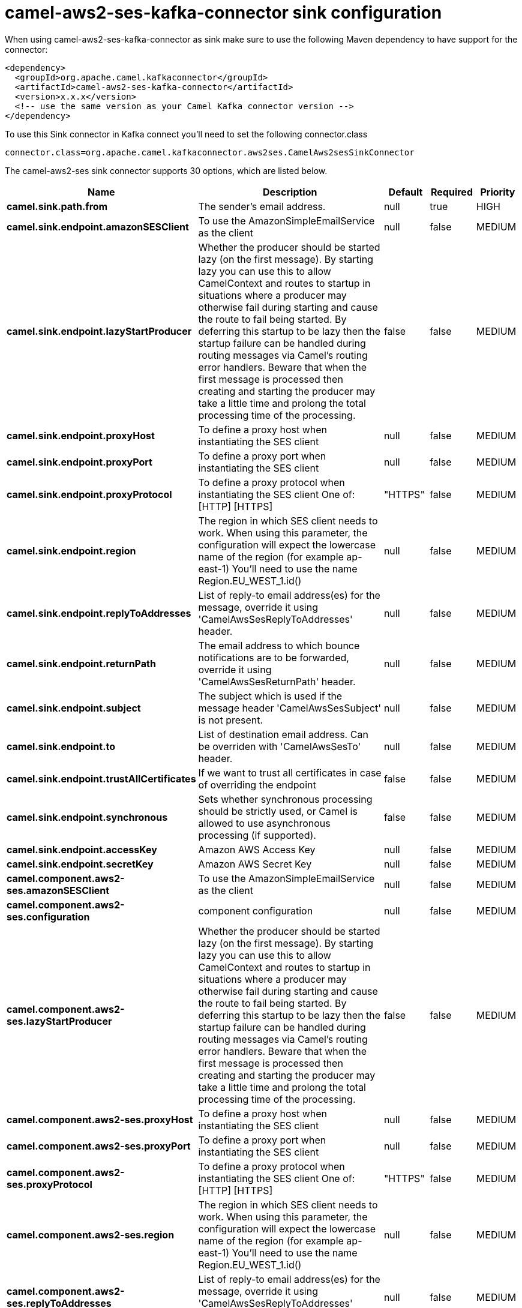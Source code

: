 // kafka-connector options: START
[[camel-aws2-ses-kafka-connector-sink]]
= camel-aws2-ses-kafka-connector sink configuration

When using camel-aws2-ses-kafka-connector as sink make sure to use the following Maven dependency to have support for the connector:

[source,xml]
----
<dependency>
  <groupId>org.apache.camel.kafkaconnector</groupId>
  <artifactId>camel-aws2-ses-kafka-connector</artifactId>
  <version>x.x.x</version>
  <!-- use the same version as your Camel Kafka connector version -->
</dependency>
----

To use this Sink connector in Kafka connect you'll need to set the following connector.class

[source,java]
----
connector.class=org.apache.camel.kafkaconnector.aws2ses.CamelAws2sesSinkConnector
----


The camel-aws2-ses sink connector supports 30 options, which are listed below.



[width="100%",cols="2,5,^1,1,1",options="header"]
|===
| Name | Description | Default | Required | Priority
| *camel.sink.path.from* | The sender's email address. | null | true | HIGH
| *camel.sink.endpoint.amazonSESClient* | To use the AmazonSimpleEmailService as the client | null | false | MEDIUM
| *camel.sink.endpoint.lazyStartProducer* | Whether the producer should be started lazy (on the first message). By starting lazy you can use this to allow CamelContext and routes to startup in situations where a producer may otherwise fail during starting and cause the route to fail being started. By deferring this startup to be lazy then the startup failure can be handled during routing messages via Camel's routing error handlers. Beware that when the first message is processed then creating and starting the producer may take a little time and prolong the total processing time of the processing. | false | false | MEDIUM
| *camel.sink.endpoint.proxyHost* | To define a proxy host when instantiating the SES client | null | false | MEDIUM
| *camel.sink.endpoint.proxyPort* | To define a proxy port when instantiating the SES client | null | false | MEDIUM
| *camel.sink.endpoint.proxyProtocol* | To define a proxy protocol when instantiating the SES client One of: [HTTP] [HTTPS] | "HTTPS" | false | MEDIUM
| *camel.sink.endpoint.region* | The region in which SES client needs to work. When using this parameter, the configuration will expect the lowercase name of the region (for example ap-east-1) You'll need to use the name Region.EU_WEST_1.id() | null | false | MEDIUM
| *camel.sink.endpoint.replyToAddresses* | List of reply-to email address(es) for the message, override it using 'CamelAwsSesReplyToAddresses' header. | null | false | MEDIUM
| *camel.sink.endpoint.returnPath* | The email address to which bounce notifications are to be forwarded, override it using 'CamelAwsSesReturnPath' header. | null | false | MEDIUM
| *camel.sink.endpoint.subject* | The subject which is used if the message header 'CamelAwsSesSubject' is not present. | null | false | MEDIUM
| *camel.sink.endpoint.to* | List of destination email address. Can be overriden with 'CamelAwsSesTo' header. | null | false | MEDIUM
| *camel.sink.endpoint.trustAllCertificates* | If we want to trust all certificates in case of overriding the endpoint | false | false | MEDIUM
| *camel.sink.endpoint.synchronous* | Sets whether synchronous processing should be strictly used, or Camel is allowed to use asynchronous processing (if supported). | false | false | MEDIUM
| *camel.sink.endpoint.accessKey* | Amazon AWS Access Key | null | false | MEDIUM
| *camel.sink.endpoint.secretKey* | Amazon AWS Secret Key | null | false | MEDIUM
| *camel.component.aws2-ses.amazonSESClient* | To use the AmazonSimpleEmailService as the client | null | false | MEDIUM
| *camel.component.aws2-ses.configuration* | component configuration | null | false | MEDIUM
| *camel.component.aws2-ses.lazyStartProducer* | Whether the producer should be started lazy (on the first message). By starting lazy you can use this to allow CamelContext and routes to startup in situations where a producer may otherwise fail during starting and cause the route to fail being started. By deferring this startup to be lazy then the startup failure can be handled during routing messages via Camel's routing error handlers. Beware that when the first message is processed then creating and starting the producer may take a little time and prolong the total processing time of the processing. | false | false | MEDIUM
| *camel.component.aws2-ses.proxyHost* | To define a proxy host when instantiating the SES client | null | false | MEDIUM
| *camel.component.aws2-ses.proxyPort* | To define a proxy port when instantiating the SES client | null | false | MEDIUM
| *camel.component.aws2-ses.proxyProtocol* | To define a proxy protocol when instantiating the SES client One of: [HTTP] [HTTPS] | "HTTPS" | false | MEDIUM
| *camel.component.aws2-ses.region* | The region in which SES client needs to work. When using this parameter, the configuration will expect the lowercase name of the region (for example ap-east-1) You'll need to use the name Region.EU_WEST_1.id() | null | false | MEDIUM
| *camel.component.aws2-ses.replyToAddresses* | List of reply-to email address(es) for the message, override it using 'CamelAwsSesReplyToAddresses' header. | null | false | MEDIUM
| *camel.component.aws2-ses.returnPath* | The email address to which bounce notifications are to be forwarded, override it using 'CamelAwsSesReturnPath' header. | null | false | MEDIUM
| *camel.component.aws2-ses.subject* | The subject which is used if the message header 'CamelAwsSesSubject' is not present. | null | false | MEDIUM
| *camel.component.aws2-ses.to* | List of destination email address. Can be overriden with 'CamelAwsSesTo' header. | null | false | MEDIUM
| *camel.component.aws2-ses.trustAllCertificates* | If we want to trust all certificates in case of overriding the endpoint | false | false | MEDIUM
| *camel.component.aws2-ses.autowiredEnabled* | Whether autowiring is enabled. This is used for automatic autowiring options (the option must be marked as autowired) by looking up in the registry to find if there is a single instance of matching type, which then gets configured on the component. This can be used for automatic configuring JDBC data sources, JMS connection factories, AWS Clients, etc. | true | false | MEDIUM
| *camel.component.aws2-ses.accessKey* | Amazon AWS Access Key | null | false | MEDIUM
| *camel.component.aws2-ses.secretKey* | Amazon AWS Secret Key | null | false | MEDIUM
|===



The camel-aws2-ses sink connector has no converters out of the box.





The camel-aws2-ses sink connector has no transforms out of the box.





The camel-aws2-ses sink connector has no aggregation strategies out of the box.
// kafka-connector options: END
